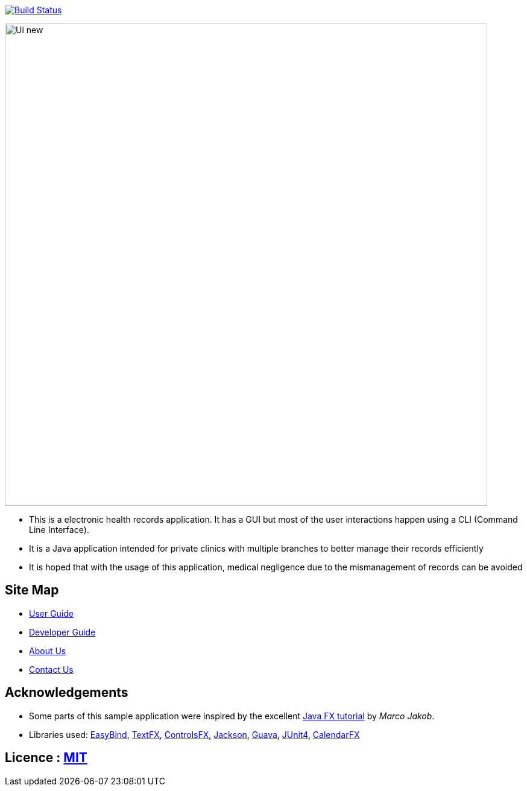 ifdef::env-github,env-browser[:relfileprefix: docs/]

https://travis-ci.org/CS2103JAN2018-W15-B2[image:https://travis-ci.org/CS2103JAN2018-W15-B2/main.svg?branch=master[Build Status]]

ifdef::env-github[]
image::docs/images/Ui_new.PNG[width="800"]
endif::[]

ifndef::env-github[]
image::images/Ui_new.PNG[width="800"]
endif::[]

* This is a electronic health records application. It has a GUI but most of the user interactions happen using a CLI (Command Line Interface).
* It is a Java application intended for private clinics with multiple branches to better manage their records efficiently
* It is hoped that with the usage of this application, medical negligence due to the mismanagement of records can be avoided

== Site Map

* <<UserGuide#, User Guide>>
* <<DeveloperGuide#, Developer Guide>>
* <<AboutUs#, About Us>>
* <<ContactUs#, Contact Us>>

== Acknowledgements

* Some parts of this sample application were inspired by the excellent http://code.makery.ch/library/javafx-8-tutorial/[Java FX tutorial] by
_Marco Jakob_.
* Libraries used: https://github.com/TomasMikula/EasyBind[EasyBind], https://github.com/TestFX/TestFX[TextFX], https://bitbucket.org/controlsfx/controlsfx/[ControlsFX], https://github.com/FasterXML/jackson[Jackson], https://github.com/google/guava[Guava], https://github.com/junit-team/junit4[JUnit4], https://github.com/dlemmermann/CalendarFX[CalendarFX]

== Licence : link:LICENSE[MIT]
